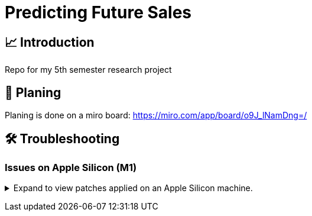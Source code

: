 // ADOC Settings
// enables syntax highlighting:
:source-highlighter: rouge

// Variables
:miro_link: https://miro.com/app/board/o9J_lNamDng=/
:conda_env_name: rp

= Predicting Future Sales

== 📈 Introduction

Repo for my 5th semester research project

== 📝 Planing

Planing is done on a miro board: {miro_link}


== 🛠 Troubleshooting


=== Issues on Apple Silicon (M1)

+++ <details><summary> +++
Expand to view patches applied on an Apple Silicon machine.
+++ </summary><div> +++

Some issues were encountered after setting up the conda environment
with poetry. Following fixes were applied

First, check that the right conda environment is active

[source,sh,subs="+attributes"]
----
conda activate {conda_env_name}
----

==== Issues with `XGBoost`

===== Issue: *XGBoost Library (libxgboost.dylib) could not be loaded.*

[source,sh]
----
conda install -c conda-forge py-xgboost
----


===== Issue: *cannot import name 'CUDF_concat' from 'xgboost.compat'*

[source,sh]
----
brew install xgboost
----
+++ <br></div></details> +++
